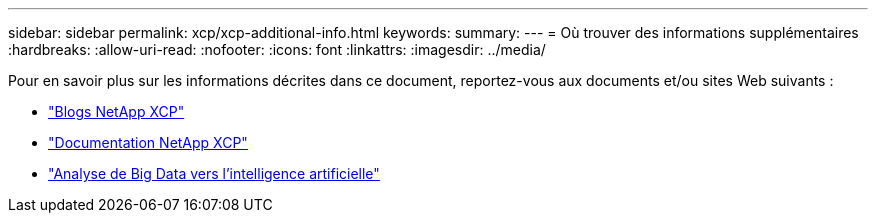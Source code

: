 ---
sidebar: sidebar 
permalink: xcp/xcp-additional-info.html 
keywords:  
summary:  
---
= Où trouver des informations supplémentaires
:hardbreaks:
:allow-uri-read: 
:nofooter: 
:icons: font
:linkattrs: 
:imagesdir: ../media/


[role="lead"]
Pour en savoir plus sur les informations décrites dans ce document, reportez-vous aux documents et/ou sites Web suivants :

* link:https://blog.netapp.com/tag/netapp-xcp/["Blogs NetApp XCP"]
* link:https://docs.netapp.com/us-en/xcp/["Documentation NetApp XCP"]
* link:https://docs.netapp.com/us-en/netapp-solutions-ai/data-analytics/bda-ai-introduction.html["Analyse de Big Data vers l'intelligence artificielle"^]

